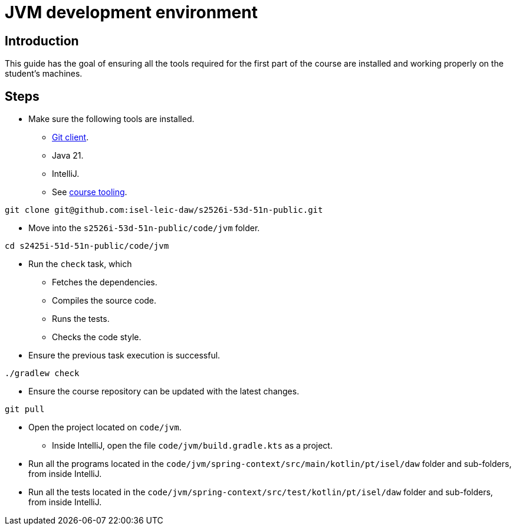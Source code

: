 = JVM development environment

== Introduction

This guide has the goal of ensuring all the tools required for the first part of the course are installed and working properly on the student's machines.

== Steps

* Make sure the following tools are installed.
** link:https://git-scm.com/downloads[Git client].
** Java 21.
** IntelliJ.
** See link:../lecture-notes/01-course-tooling.adoc[course tooling].

[source, bash]
----
git clone git@github.com:isel-leic-daw/s2526i-53d-51n-public.git
----

* Move into the `s2526i-53d-51n-public/code/jvm` folder.

[source, bash]
----
cd s2425i-51d-51n-public/code/jvm
----

* Run the `check` task, which
** Fetches the dependencies.
** Compiles the source code.
** Runs the tests.
** Checks the code style.

* Ensure the previous task execution is successful. 

[source, bash]
----
./gradlew check
----

* Ensure the course repository can be updated with the latest changes.

[source, bash]
----
git pull
----

* Open the project located on `code/jvm`.
** Inside IntelliJ, open the file `code/jvm/build.gradle.kts` as a project.
* Run all the programs located in the `code/jvm/spring-context/src/main/kotlin/pt/isel/daw` folder and sub-folders, from inside IntelliJ.
* Run all the tests located in the `code/jvm/spring-context/src/test/kotlin/pt/isel/daw` folder and sub-folders, from inside IntelliJ.
